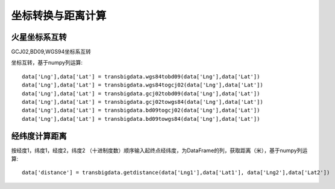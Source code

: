 .. _CoordinatesConverter:


******************************
坐标转换与距离计算
******************************

火星坐标系互转
=============================

GCJ02,BD09,WGS94坐标系互转

.. function:: transbigdata.gcj02tobd09(lng, lat)

.. function:: transbigdata.bd09togcj02(bd_lon, bd_lat)

.. function:: transbigdata.wgs84togcj02(lng, lat)

.. function:: transbigdata.gcj02towgs84(lng, lat)

.. function:: transbigdata.wgs84tobd09(lon,lat)

.. function:: transbigdata.bd09towgs84(lon,lat)


坐标互转，基于numpy列运算::

  data['Lng'],data['Lat'] = transbigdata.wgs84tobd09(data['Lng'],data['Lat'])  
  data['Lng'],data['Lat'] = transbigdata.wgs84togcj02(data['Lng'],data['Lat'])  
  data['Lng'],data['Lat'] = transbigdata.gcj02tobd09(data['Lng'],data['Lat'])  
  data['Lng'],data['Lat'] = transbigdata.gcj02towgs84(data['Lng'],data['Lat'])  
  data['Lng'],data['Lat'] = transbigdata.bd09togcj02(data['Lng'],data['Lat'])  
  data['Lng'],data['Lat'] = transbigdata.bd09towgs84(data['Lng'],data['Lat'])  

经纬度计算距离
=============================

.. function:: transbigdata.getdistance(lon1, lat1, lon2, lat2)

按经度1，纬度1，经度2，纬度2 （十进制度数）顺序输入起终点经纬度，为DataFrame的列，获取距离（米），基于numpy列运算::
    
  data['distance'] = transbigdata.getdistance(data['Lng1'],data['Lat1'], data['Lng2'],data['Lat2'])  

